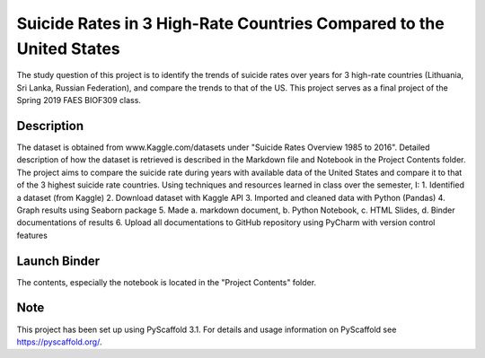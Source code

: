 =========
Suicide Rates in 3 High-Rate Countries Compared to the United States
=========


The study question of this project is to identify the trends of suicide rates over years for 3 high-rate countries (Lithuania, Sri Lanka, Russian Federation), and compare the trends to that of the US.
This project serves as a final project of the Spring 2019 FAES BIOF309 class.


Description
===========

The dataset is obtained from www.Kaggle.com/datasets under "Suicide Rates Overview 1985 to 2016".
Detailed description of how the dataset is retrieved is described in the Markdown file and Notebook in the Project Contents folder.
The project aims to compare the suicide rate during years with available data of the United States and compare it to that of the 3 highest suicide rate countries.
Using techniques and resources learned in class over the semester, I:
1. Identified a dataset (from Kaggle)
2. Download dataset with Kaggle API
3. Imported and cleaned data with Python (Pandas)
4. Graph results using Seaborn package
5. Made a. markdown document, b. Python Notebook, c. HTML Slides, d. Binder documentations of results
6. Upload all documentations to GitHub repository using PyCharm with version control features

Launch Binder
===========
.. image:: https://mybinder.org/badge_logo.svg
 :target: https://mybinder.org/v2/gh/biof309/spring2019-solo-project-lai1737.git/master

The contents, especially the notebook is located in the "Project Contents" folder.

Note
====

This project has been set up using PyScaffold 3.1. For details and usage
information on PyScaffold see https://pyscaffold.org/.
